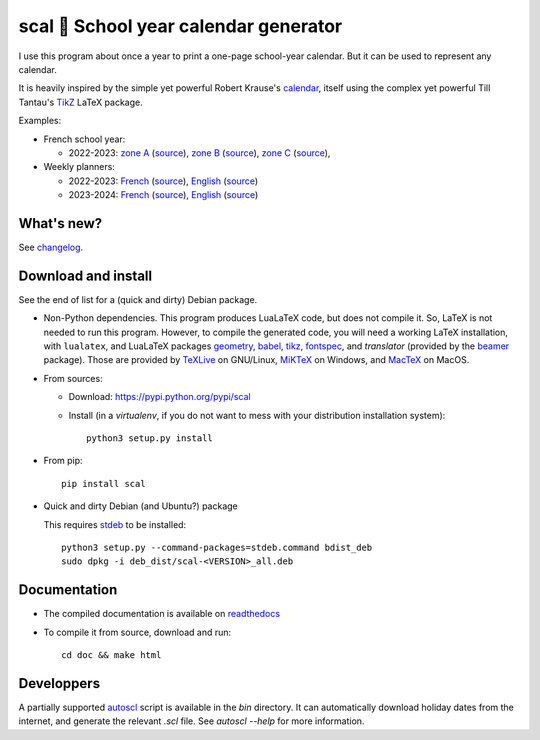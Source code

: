 scal 📅 School year calendar generator
======================================

I use this program about once a year to print a one-page school-year
calendar. But it can be used to represent any calendar.

It is heavily inspired by the simple yet powerful Robert Krause's `calendar <http://www.texample.net/tikz/examples/a-calender-for-doublesided-din-a4/>`_, itself using the complex yet powerful Till Tantau's `TikZ <http://www.ctan.org/pkg/pgf>`_ LaTeX package.

Examples:

- French school year:

  - 2022-2023:
    `zone A <https://framagit.org/spalax/scal/raw/main/doc/examples/fr_20222023_A.pdf>`__ (`source <https://framagit.org/spalax/scal/blob/main/doc/examples/fr_20222023_A.scl>`__),
    `zone B <https://framagit.org/spalax/scal/raw/main/doc/examples/fr_20222023_B.pdf>`__ (`source <https://framagit.org/spalax/scal/blob/main/doc/examples/fr_20222023_B.scl>`__),
    `zone C <https://framagit.org/spalax/scal/raw/main/doc/examples/fr_20222023_C.pdf>`__ (`source <https://framagit.org/spalax/scal/blob/main/doc/examples/fr_20222023_C.scl>`__),

- Weekly planners:

  - 2022-2023:
    `French <https://framagit.org/spalax/scal/raw/main/doc/examples/weekly-fr-2223.pdf>`__ (`source <https://framagit.org/spalax/scal/raw/main/doc/examples/weekly-fr-2223.scl>`__),
    `English <https://framagit.org/spalax/scal/raw/main/doc/examples/weekly-en-2223.pdf>`__ (`source <https://framagit.org/spalax/scal/raw/main/doc/examples/weekly-en-2223.scl>`__)
  - 2023-2024:
    `French <https://framagit.org/spalax/scal/raw/main/doc/examples/weekly-fr-2324.pdf>`__ (`source <https://framagit.org/spalax/scal/raw/main/doc/examples/weekly-fr-2324.scl>`__),
    `English <https://framagit.org/spalax/scal/raw/main/doc/examples/weekly-en-2324.pdf>`__ (`source <https://framagit.org/spalax/scal/raw/main/doc/examples/weekly-en-2324.scl>`__)

What's new?
-----------

See `changelog <https://git.framasoft.org/spalax/scal/blob/main/CHANGELOG.md>`_.

Download and install
--------------------

See the end of list for a (quick and dirty) Debian package.

* Non-Python dependencies.
  This program produces LuaLaTeX code, but does not compile it. So, LaTeX is not
  needed to run this program. However, to compile the generated code, you will
  need a working LaTeX installation, with ``lualatex``, and LuaLaTeX packages
  `geometry <http://www.ctan.org/pkg/geometry>`_,
  `babel <http://www.ctan.org/pkg/babel>`_,
  `tikz <http://www.ctan.org/pkg/pgf>`_,
  `fontspec <http://www.ctan.org/pkg/fontspec>`_,
  and `translator` (provided by the `beamer <http://www.ctan.org/pkg/beamer>`_ package).
  Those are provided by `TeXLive <https://www.tug.org/texlive/>`_ on GNU/Linux, `MiKTeX <http://miktex.org/>`_ on Windows, and `MacTeX <https://tug.org/mactex/>`_ on MacOS.

* From sources:

  * Download: https://pypi.python.org/pypi/scal
  * Install (in a `virtualenv`, if you do not want to mess with your distribution installation system)::

        python3 setup.py install

* From pip::

    pip install scal

* Quick and dirty Debian (and Ubuntu?) package

  This requires `stdeb <https://github.com/astraw/stdeb>`_ to be installed::

      python3 setup.py --command-packages=stdeb.command bdist_deb
      sudo dpkg -i deb_dist/scal-<VERSION>_all.deb

Documentation
-------------

* The compiled documentation is available on `readthedocs <http://scal.readthedocs.io>`_

* To compile it from source, download and run::

      cd doc && make html

Developpers
-----------

A partially supported `autoscl <https://framagit.org/spalax/scal/blob/main/bin/autoscl>`_ script is available in the `bin` directory. It can automatically download holiday dates from the internet, and generate the relevant `.scl` file. See `autoscl --help` for more information.
